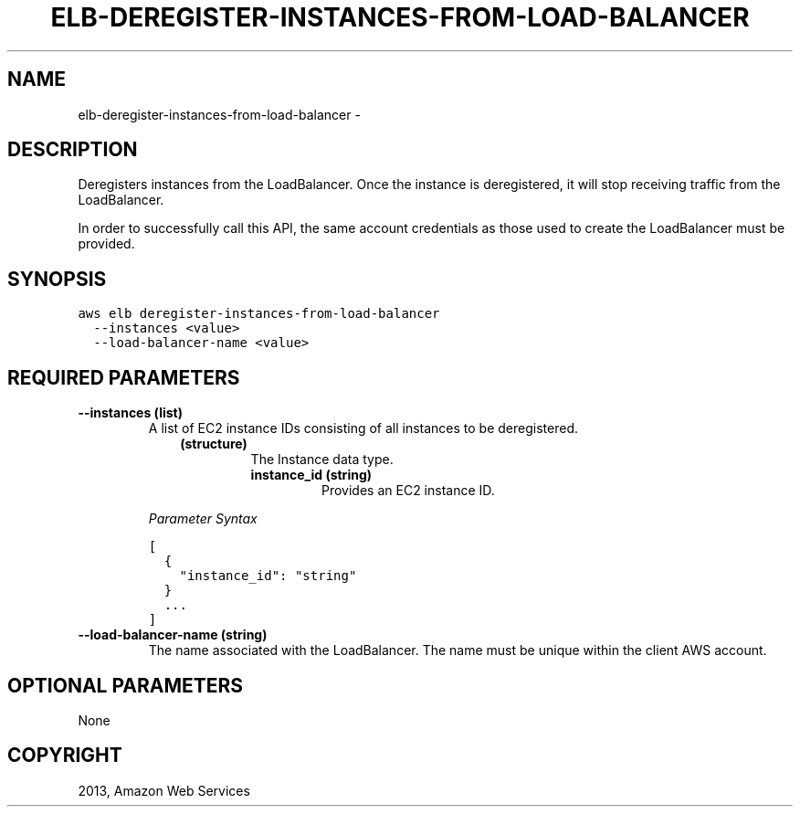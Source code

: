 .TH "ELB-DEREGISTER-INSTANCES-FROM-LOAD-BALANCER" "1" "March 11, 2013" "0.8" "aws-cli"
.SH NAME
elb-deregister-instances-from-load-balancer \- 
.
.nr rst2man-indent-level 0
.
.de1 rstReportMargin
\\$1 \\n[an-margin]
level \\n[rst2man-indent-level]
level margin: \\n[rst2man-indent\\n[rst2man-indent-level]]
-
\\n[rst2man-indent0]
\\n[rst2man-indent1]
\\n[rst2man-indent2]
..
.de1 INDENT
.\" .rstReportMargin pre:
. RS \\$1
. nr rst2man-indent\\n[rst2man-indent-level] \\n[an-margin]
. nr rst2man-indent-level +1
.\" .rstReportMargin post:
..
.de UNINDENT
. RE
.\" indent \\n[an-margin]
.\" old: \\n[rst2man-indent\\n[rst2man-indent-level]]
.nr rst2man-indent-level -1
.\" new: \\n[rst2man-indent\\n[rst2man-indent-level]]
.in \\n[rst2man-indent\\n[rst2man-indent-level]]u
..
.\" Man page generated from reStructuredText.
.
.SH DESCRIPTION
.sp
Deregisters instances from the LoadBalancer. Once the instance is deregistered,
it will stop receiving traffic from the LoadBalancer.
.sp
In order to successfully call this API, the same account credentials as those
used to create the LoadBalancer must be provided.
.SH SYNOPSIS
.sp
.nf
.ft C
aws elb deregister\-instances\-from\-load\-balancer
  \-\-instances <value>
  \-\-load\-balancer\-name <value>
.ft P
.fi
.SH REQUIRED PARAMETERS
.INDENT 0.0
.TP
.B \fB\-\-instances\fP  (list)
A list of EC2 instance IDs consisting of all instances to be deregistered.
.INDENT 7.0
.INDENT 3.5
.INDENT 0.0
.TP
.B (structure)
The Instance data type.
.INDENT 7.0
.TP
.B \fBinstance_id\fP  (string)
Provides an EC2 instance ID.
.UNINDENT
.UNINDENT
.UNINDENT
.UNINDENT
.sp
\fIParameter Syntax\fP
.sp
.nf
.ft C
[
  {
    "instance_id": "string"
  }
  ...
]
.ft P
.fi
.TP
.B \fB\-\-load\-balancer\-name\fP  (string)
The name associated with the LoadBalancer. The name must be unique within the
client AWS account.
.UNINDENT
.SH OPTIONAL PARAMETERS
.sp
None
.SH COPYRIGHT
2013, Amazon Web Services
.\" Generated by docutils manpage writer.
.
